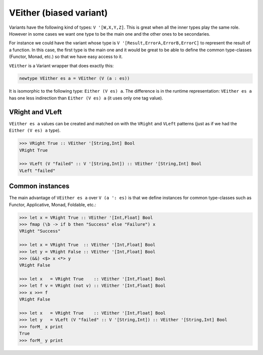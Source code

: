 .. _veither:

==============================================================================
VEither (biased variant)
==============================================================================

Variants have the following kind of types: ``V '[W,X,Y,Z]``. This is great when
all the inner types play the same role. However in some cases we want one type
to be the main one and the other ones to be secondaries.

For instance we could have the variant whose type is ``V
'[Result,ErrorA,ErrorB,ErrorC]`` to represent the result of a function. In this
case, the first type is the main one and it would be great to be able to define the
common type-classes (Functor, Monad, etc.) so that we have easy access to it.

``VEither`` is a Variant wrapper that does exactly this:

.. code:: haskell

   newtype VEither es a = VEither (V (a : es))

It is isomorphic to the following type: ``Either (V es) a``. The difference is
in the runtime representation: ``VEither es a`` has one less indirection than
``Either (V es) a`` (it uses only one tag value).


------------------------------------------------------------------------------
VRight and VLeft
------------------------------------------------------------------------------

``VEither es a`` values can be created and matched on with the ``VRight`` and
``VLeft`` patterns (just as if we had the ``Either (V es) a`` type).

.. code:: haskell

   >>> VRight True :: VEither '[String,Int] Bool
   VRight True

   >>> VLeft (V "failed" :: V '[String,Int]) :: VEither '[String,Int] Bool
   VLeft "failed"

------------------------------------------------------------------------------
Common instances
------------------------------------------------------------------------------

The main advantage of ``VEither es a`` over ``V (a ': es)`` is that we
define instances for common type-classes such as Functor, Applicative, Monad,
Foldable, etc.:

.. code:: haskell

   >>> let x = VRight True :: VEither '[Int,Float] Bool
   >>> fmap (\b -> if b then "Success" else "Failure") x
   VRight "Success"

   >>> let x = VRight True  :: VEither '[Int,Float] Bool
   >>> let y = VRight False :: VEither '[Int,Float] Bool
   >>> (&&) <$> x <*> y
   VRight False

   >>> let x   = VRight True    :: VEither '[Int,Float] Bool
   >>> let f v = VRight (not v) :: VEither '[Int,Float] Bool
   >>> x >>= f
   VRight False

   >>> let x   = VRight True    :: VEither '[Int,Float] Bool
   >>> let y   = VLeft (V "failed" :: V '[String,Int]) :: VEither '[String,Int] Bool
   >>> forM_ x print
   True
   >>> forM_ y print

